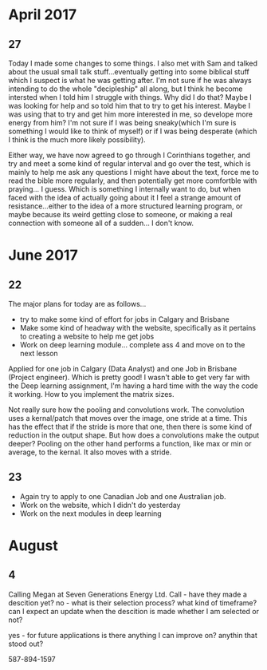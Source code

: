 #+STARTUP: indent
#+STARTUP: Visual-Line


* April 2017
** 27

Today I made some changes to some things. I also met with Sam and talked about the usual small talk stuff...eventually getting into some biblical stuff which I suspect is what he was getting after. I'm not sure if he was always intending to do the whole "decipleship" all along, but I think he become intersted when I told him I struggle with things. Why did I do that? Maybe I was looking for help and so told him that to try to get his interest. Maybe I was using that to try and get him more interested in me, so develope more energy from him? I'm not sure if I was being sneaky(which I'm sure is something I would like to think of myself) or if I was being desperate (which I think is the much more likely possibility).

Either way, we have now agreed to go through I Corinthians together, and try and meet a some kind of regular interval and go over the test, which is mainly to help me ask any questions I might have about the text, force me to read the bible more regularly, and then potentially get more comfortble with praying... I guess. Which is something I internally want to do, but when faced with the idea of actually going about it I feel a strange amount of resistance...either to the idea of a more structured learning program, or maybe because its weird getting close to someone, or making a real connection with someone all of a sudden... I don't know.

* June 2017
** 22
The major plans for today are as follows...
- try to make some kind of effort for jobs in Calgary and Brisbane
- Make some kind of headway with the website, specifically as it pertains to creating  a website to help me get jobs
- Work on deep learning module... complete ass 4 and move on to the next lesson

Applied for one job in Calgary (Data Analyst) and one Job in Brisbane (Project engineer). Which is pretty good! I wasn't able to get very far with the Deep learning assignment, I'm having a hard time with the way the code it working. How to you implement the matrix sizes.

Not really sure how the pooling and convolutions work. The convolution uses a kernal/patch that moves over the image, one stride at a time. This has the effect that if the stride is more that one, then there is some kind of reduction in the output shape. But how does a convolutions make the output deeper? Pooling on the other hand performs a function, like max or min or average, to the kernal. It also moves with a stride.

** 23

- Again try to apply to one Canadian Job and one Australian job.
- Work on the website, which I didn't do yesterday
- Work on the next modules in deep learning


* August

** 4
Calling Megan at Seven Generations Energy Ltd.
Call - have they made a descition yet?
no - what is their selection process? what kind of timeframe? can I expect an update when the descition is made whether I am selected or not?

yes - for future applications is there anything I can improve on? anythin that stood out?

587-894-1597


